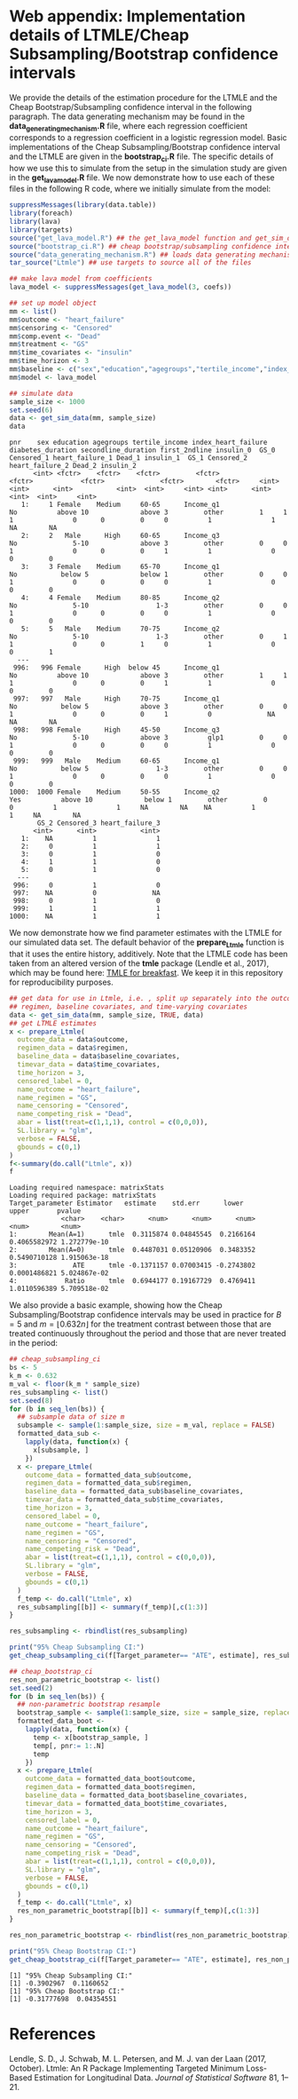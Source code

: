 # :PROPERTIES:
# :header-args: :dir ~/cheap_subsampling_causal_inference_web_appendix
# :END:

* Web appendix: Implementation details of LTMLE/Cheap Subsampling/Bootstrap confidence intervals

We provide the details of the estimation procedure for the LTMLE
and the Cheap Bootstrap/Subsampling confidence interval in the following paragraph.
The data generating mechanism may be found in the *data_generating_mechanism.R* file, where
each regression coefficient corresponds to a regression coefficient in a logistic regression model.
Basic implementations of the Cheap Subsampling/Bootstrap confidence interval and the LTMLE are
given in the *bootstrap_ci.R* file. The specific details of how we use this to simulate
from the setup in the simulation study are given in the *get_lava_model.R* file. We now demonstrate how to use
each of these files in the following R code, where we initially simulate from the model:

#+begin_src R :results output :exports both :session my-session
suppressMessages(library(data.table))
library(foreach)
library(lava)
library(targets)
source("get_lava_model.R") ## the get_lava_model function and get_sim_data function
source("bootstrap_ci.R") ## cheap bootstrap/subsampling confidence intervals
source("data_generating_mechanism.R") ## loads data generating mechanism into coefs
tar_source("Ltmle") ## use targets to source all of the files

## make lava model from coefficients
lava_model <- suppressMessages(get_lava_model(3, coefs))

## set up model object
mm <- list()
mm$outcome <- "heart_failure"
mm$censoring <- "Censored"
mm$comp.event <- "Dead"
mm$treatment <- "GS"
mm$time_covariates <- "insulin"
mm$time_horizon <- 3
mm$baseline <- c("sex","education","agegroups","tertile_income","index_heart_failure","diabetes_duration", "secondline_duration","first_2ndline")
mm$model <- lava_model

## simulate data
sample_size <- 1000
set.seed(6)
data <- get_sim_data(mm, sample_size)
data
#+end_src

#+RESULTS:
#+begin_example
pnr    sex education agegroups tertile_income index_heart_failure diabetes_duration secondline_duration first_2ndline insulin_0  GS_0 Censored_1 heart_failure_1 Dead_1 insulin_1  GS_1 Censored_2 heart_failure_2 Dead_2 insulin_2
      <int> <fctr>    <fctr>    <fctr>         <fctr>              <fctr>            <fctr>              <fctr>        <fctr>     <int> <int>      <int>           <int>  <int>     <int> <int>      <int>           <int>  <int>     <int>
   1:     1 Female    Medium     60-65      Income_q1                  No          above 10             above 3         other         1     1          1               0      0         0     0          1               1     NA        NA
   2:     2   Male      High     60-65      Income_q3                  No              5-10             above 3         other         0     0          1               0      0         0     1          1               0      0         0
   3:     3 Female    Medium     65-70      Income_q1                  No           below 5             below 1         other         0     0          1               0      0         0     0          1               0      0         0
   4:     4 Female    Medium     80-85      Income_q2                  No              5-10                 1-3         other         0     0          1               0      0         0     0          1               0      0         0
   5:     5   Male    Medium     70-75      Income_q2                  No              5-10                 1-3         other         0     1          1               0      0         1     0          1               0      0         1
  ---                                                                                                                                                                                                                                      
 996:   996 Female      High  below 45      Income_q1                  No          above 10             above 3         other         1     1          1               0      0         0     1          1               0      0         0
 997:   997   Male      High     70-75      Income_q1                  No           below 5             above 3         other         0     0          1               0      0         0     1          0              NA     NA        NA
 998:   998 Female      High     45-50      Income_q3                  No              5-10             above 3          glp1         0     0          1               0      0         0     0          1               0      0         0
 999:   999   Male    Medium     60-65      Income_q1                  No           below 5                 1-3         other         0     0          1               0      0         0     0          1               0      0         0
1000:  1000 Female    Medium     50-55      Income_q2                 Yes          above 10             below 1         other         0     0          1               1     NA        NA    NA          1               1     NA        NA
       GS_2 Censored_3 heart_failure_3
      <int>      <int>           <int>
   1:    NA          1               1
   2:     0          1               1
   3:     0          1               0
   4:     1          1               0
   5:     0          1               0
  ---                                 
 996:     0          1               0
 997:    NA          0              NA
 998:     0          1               0
 999:     1          1               1
1000:    NA          1               1
#+end_example

We now demonstrate
how we find parameter estimates with the LTMLE
for our simulated data set. The default behavior
of the *prepare_Ltmle* function is that it uses the entire history,
additively. Note that the LTMLE
code has been taken from an altered version of the
*tmle* package (Lendle et al., 2017), which may be found here: [[https://github.com/tagteam/TMLE_for_breakfast/tree/main][TMLE for breakfast]].
We keep it in this repository for reproducibility purposes.

#+begin_src R :results output :exports both :session my-session
  ## get data for use in Ltmle, i.e. , split up separately into the outcomes,
  ## regimen, baseline covariates, and time-varying covariates
  data <- get_sim_data(mm, sample_size, TRUE, data)
  ## get LTMLE estimates
  x <- prepare_Ltmle(
    outcome_data = data$outcome,
    regimen_data = data$regimen,
    baseline_data = data$baseline_covariates,
    timevar_data = data$time_covariates,
    time_horizon = 3,
    censored_label = 0,
    name_outcome = "heart_failure",
    name_regimen = "GS",
    name_censoring = "Censored",
    name_competing_risk = "Dead",
    abar = list(treat=c(1,1,1), control = c(0,0,0)),
    SL.library = "glm",
    verbose = FALSE,
    gbounds = c(0,1)
  )
  f<-summary(do.call("Ltmle", x))
  f
#+end_src

#+RESULTS:
: Loading required namespace: matrixStats
: Loading required package: matrixStats
: Target_parameter Estimator   estimate    std.err      lower        upper       pvalue
:              <char>    <char>      <num>      <num>      <num>        <num>        <num>
: 1:        Mean(A=1)      tmle  0.3115874 0.04845545  0.2166164 0.4065582972 1.272779e-10
: 2:        Mean(A=0)      tmle  0.4487031 0.05120906  0.3483352 0.5490710128 1.915063e-18
: 3:              ATE      tmle -0.1371157 0.07003415 -0.2743802 0.0001486821 5.024867e-02
: 4:            Ratio      tmle  0.6944177 0.19167729  0.4769411 1.0110596389 5.709518e-02

We also provide a basic example, showing how the
Cheap Subsampling/Bootstrap confidence intervals
may be used in practice for $B=5$ and $m=\lfloor 0.632 n \rfloor$
for the treatment contrast between those that are treated continuously
throughout the period and those that are never treated in the period:
#+begin_src R :results output :exports both :session my-session
  ## cheap_subsampling_ci
  bs <- 5
  k_m <- 0.632
  m_val <- floor(k_m * sample_size)
  res_subsampling <- list()
  set.seed(8)
  for (b in seq_len(bs)) {
    ## subsample data of size m
    subsample <- sample(1:sample_size, size = m_val, replace = FALSE)
    formatted_data_sub <-
      lapply(data, function(x) {
        x[subsample, ]
      })
    x <- prepare_Ltmle(
      outcome_data = formatted_data_sub$outcome,
      regimen_data = formatted_data_sub$regimen,
      baseline_data = formatted_data_sub$baseline_covariates,
      timevar_data = formatted_data_sub$time_covariates,
      time_horizon = 3,
      censored_label = 0,
      name_outcome = "heart_failure",
      name_regimen = "GS",
      name_censoring = "Censored",
      name_competing_risk = "Dead",
      abar = list(treat=c(1,1,1), control = c(0,0,0)),
      SL.library = "glm",
      verbose = FALSE,
      gbounds = c(0,1)
    )
    f_temp <- do.call("Ltmle", x)
    res_subsampling[[b]] <- summary(f_temp)[,c(1:3)]
  }

  res_subsampling <- rbindlist(res_subsampling)

  print("95% Cheap Subsampling CI:")
  get_cheap_subsampling_ci(f[Target_parameter== "ATE", estimate], res_subsampling[Target_parameter == "ATE", estimate], m_val, sample_size, 0.05)

  ## cheap_bootstrap_ci
  res_non_parametric_bootstrap <- list()
  set.seed(2)
  for (b in seq_len(bs)) {
    ## non-parametric bootstrap resample 
    bootstrap_sample <- sample(1:sample_size, size = sample_size, replace = TRUE)
    formatted_data_boot <-
      lapply(data, function(x) {
        temp <- x[bootstrap_sample, ]
        temp[, pnr:= 1:.N]
        temp
      })
    x <- prepare_Ltmle(
      outcome_data = formatted_data_boot$outcome,
      regimen_data = formatted_data_boot$regimen,
      baseline_data = formatted_data_boot$baseline_covariates,
      timevar_data = formatted_data_boot$time_covariates,
      time_horizon = 3,
      censored_label = 0,
      name_outcome = "heart_failure",
      name_regimen = "GS",
      name_censoring = "Censored",
      name_competing_risk = "Dead",
      abar = list(treat=c(1,1,1), control = c(0,0,0)),
      SL.library = "glm",
      verbose = FALSE,
      gbounds = c(0,1)
    )
    f_temp <- do.call("Ltmle", x)
    res_non_parametric_bootstrap[[b]] <- summary(f_temp)[,c(1:3)]
  }

  res_non_parametric_bootstrap <- rbindlist(res_non_parametric_bootstrap)

  print("95% Cheap Bootstrap CI:")
  get_cheap_bootstrap_ci(f[Target_parameter== "ATE", estimate], res_non_parametric_bootstrap[Target_parameter == "ATE", estimate], nrow(outcome$data), 0.05)
#+end_src

#+RESULTS:
: [1] "95% Cheap Subsampling CI:"
: [1] -0.3902967  0.1160652
: [1] "95% Cheap Bootstrap CI:"
: [1] -0.31777698  0.04354551

* References

Lendle, S. D., J. Schwab, M. L. Petersen, and M. J. van der Laan (2017, October).
Ltmle: An R Package Implementing Targeted Minimum Loss-Based
Estimation for Longitudinal Data. /Journal of Statistical Software/ 81, 1–21.
